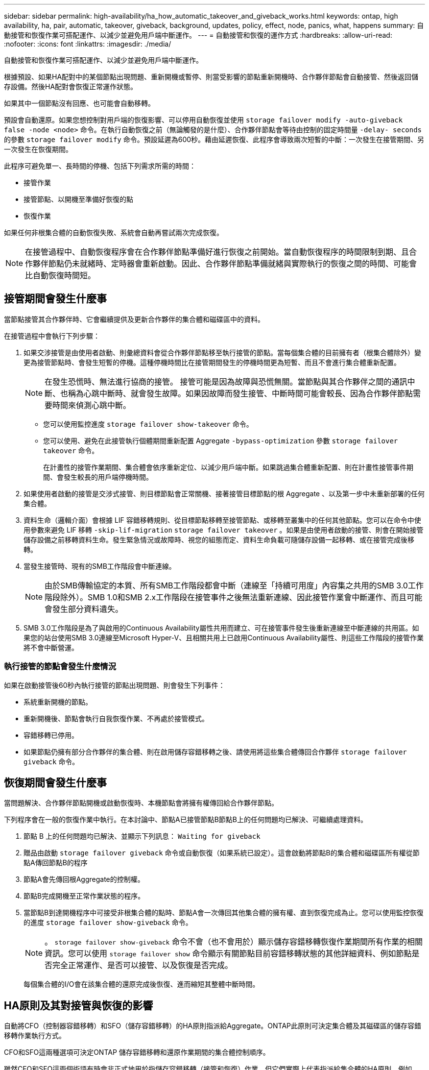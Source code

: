 ---
sidebar: sidebar 
permalink: high-availability/ha_how_automatic_takeover_and_giveback_works.html 
keywords: ontap, high availability, ha, pair, automatic, takeover, giveback, background, updates, policy, effect, node, panics, what, happens 
summary: 自動接管和恢復作業可搭配運作、以減少並避免用戶端中斷運作。 
---
= 自動接管和恢復的運作方式
:hardbreaks:
:allow-uri-read: 
:nofooter: 
:icons: font
:linkattrs: 
:imagesdir: ./media/


[role="lead"]
自動接管和恢復作業可搭配運作、以減少並避免用戶端中斷運作。

根據預設、如果HA配對中的某個節點出現問題、重新開機或暫停、則當受影響的節點重新開機時、合作夥伴節點會自動接管、然後返回儲存設備。然後HA配對會恢復正常運作狀態。

如果其中一個節點沒有回應、也可能會自動移轉。

預設會自動還原。如果您想控制對用戶端的恢復影響、可以停用自動恢復並使用 `storage failover modify -auto-giveback false -node <node>` 命令。在執行自動恢復之前（無論觸發的是什麼）、合作夥伴節點會等待由控制的固定時間量 `-delay- seconds` 的參數 `storage failover modify` 命令。預設延遲為600秒。藉由延遲恢復、此程序會導致兩次短暫的中斷：一次發生在接管期間、另一次發生在恢復期間。

此程序可避免單一、長時間的停機、包括下列需求所需的時間：

* 接管作業
* 接管節點、以開機至準備好恢復的點
* 恢復作業


如果任何非根集合體的自動恢復失敗、系統會自動再嘗試兩次完成恢復。


NOTE: 在接管過程中、自動恢復程序會在合作夥伴節點準備好進行恢復之前開始。當自動恢復程序的時間限制到期、且合作夥伴節點仍未就緒時、定時器會重新啟動。因此、合作夥伴節點準備就緒與實際執行的恢復之間的時間、可能會比自動恢復時間短。



== 接管期間會發生什麼事

當節點接管其合作夥伴時、它會繼續提供及更新合作夥伴的集合體和磁碟區中的資料。

在接管過程中會執行下列步驟：

. 如果交涉接管是由使用者啟動、則彙總資料會從合作夥伴節點移至執行接管的節點。當每個集合體的目前擁有者（根集合體除外）變更為接管節點時、會發生短暫的停機。這種停機時間比在接管期間發生的停機時間更為短暫、而且不會進行集合體重新配置。
+

NOTE: 在發生恐慌時、無法進行協商的接管。  接管可能是因為故障與恐慌無關。當節點與其合作夥伴之間的通訊中斷、也稱為心跳中斷時、就會發生故障。如果因故障而發生接管、中斷時間可能會較長、因為合作夥伴節點需要時間來偵測心跳中斷。

+
** 您可以使用監控進度 `storage failover show‑takeover` 命令。
** 您可以使用、避免在此接管執行個體期間重新配置 Aggregate `‑bypass‑optimization` 參數 `storage failover takeover` 命令。
+
在計畫性的接管作業期間、集合體會依序重新定位、以減少用戶端中斷。如果跳過集合體重新配置、則在計畫性接管事件期間、會發生較長的用戶端停機時間。



. 如果使用者啟動的接管是交涉式接管、則目標節點會正常關機、接著接管目標節點的根 Aggregate 、以及第一步中未重新部署的任何集合體。
. 資料生命（邏輯介面）會根據 LIF 容錯移轉規則、從目標節點移轉至接管節點、或移轉至叢集中的任何其他節點。您可以在命令中使用參數來避免 LIF 移轉 `‑skip‑lif-migration` `storage failover takeover` 。如果是由使用者啟動的接管、則會在開始接管儲存設備之前移轉資料生命。發生緊急情況或故障時、視您的組態而定、資料生命負載可隨儲存設備一起移轉、或在接管完成後移轉。
. 當發生接管時、現有的SMB工作階段會中斷連線。
+

NOTE: 由於SMB傳輸協定的本質、所有SMB工作階段都會中斷（連線至「持續可用度」內容集之共用的SMB 3.0工作階段除外）。SMB 1.0和SMB 2.x工作階段在接管事件之後無法重新連線、因此接管作業會中斷運作、而且可能會發生部分資料遺失。

. SMB 3.0工作階段是為了與啟用的Continuous Availability屬性共用而建立、可在接管事件發生後重新連線至中斷連線的共用區。如果您的站台使用SMB 3.0連線至Microsoft Hyper-V、且相關共用上已啟用Continuous Availability屬性、則這些工作階段的接管作業將不會中斷營運。




=== 執行接管的節點會發生什麼情況

如果在啟動接管後60秒內執行接管的節點出現問題、則會發生下列事件：

* 系統重新開機的節點。
* 重新開機後、節點會執行自我恢復作業、不再處於接管模式。
* 容錯移轉已停用。
* 如果節點仍擁有部分合作夥伴的集合體、則在啟用儲存容錯移轉之後、請使用將這些集合體傳回合作夥伴 `storage failover giveback` 命令。




== 恢復期間會發生什麼事

當問題解決、合作夥伴節點開機或啟動恢復時、本機節點會將擁有權傳回給合作夥伴節點。

下列程序會在一般的恢復作業中執行。在本討論中、節點A已接管節點B節點B上的任何問題均已解決、可繼續處理資料。

. 節點 B 上的任何問題均已解決、並顯示下列訊息： `Waiting for giveback`
. 贈品由啟動 `storage failover giveback` 命令或自動恢復（如果系統已設定）。這會啟動將節點B的集合體和磁碟區所有權從節點A傳回節點B的程序
. 節點A會先傳回根Aggregate的控制權。
. 節點B完成開機至正常作業狀態的程序。
. 當節點B到達開機程序中可接受非根集合體的點時、節點A會一次傳回其他集合體的擁有權、直到恢復完成為止。您可以使用監控恢復的進度 `storage failover show-giveback` 命令。
+

NOTE: 。 `storage failover show-giveback` 命令不會（也不會用於）顯示儲存容錯移轉恢復作業期間所有作業的相關資訊。您可以使用 `storage failover show` 命令顯示有關節點目前容錯移轉狀態的其他詳細資料、例如節點是否完全正常運作、是否可以接管、以及恢復是否完成。

+
每個集合體的I/O會在該集合體的還原完成後恢復、進而縮短其整體中斷時間。





== HA原則及其對接管與恢復的影響

自動將CFO（控制器容錯移轉）和SFO（儲存容錯移轉）的HA原則指派給Aggregate。ONTAP此原則可決定集合體及其磁碟區的儲存容錯移轉作業執行方式。

CFO和SFO這兩種選項可決定ONTAP 儲存容錯移轉和還原作業期間的集合體控制順序。

雖然CFO和SFO這兩個術語有時會非正式地用於指儲存容錯移轉（接管和恢復）作業、但它們實際上代表指派給集合體的HA原則。例如、詞彙SFO Aggregate或CFO Aggregate只是指Aggregate的HA原則指派。

HA原則會影響接管和恢復作業、如下所示：

* 在不含根磁碟區的根Aggregate以外的ONTAP 任何其他系統上建立的Aggregate、均具有SFO的HA原則。手動啟動的接管功能已針對效能最佳化、因為在接管之前、會將SFO（非root）集合體以序列方式重新定位至合作夥伴。在恢復程序期間、集合體會在接管系統開機且管理應用程式上線後、以序列方式傳回、讓節點能夠接收其集合體。
* 由於Aggregate重新配置作業需要重新指派Aggregate磁碟擁有權、並將控制權從節點移轉至合作夥伴、因此只有符合SFO HA原則的Aggregate才有資格進行Aggregate重新配置。
* 根Aggregate一律具有CFO的HA原則、並在恢復作業開始時提供。這是允許接管系統開機的必要步驟。在接管系統完成開機程序且管理應用程式上線之後、所有其他集合體都會連續傳回、讓節點能夠接收其集合體。



NOTE: 將Aggregate的HA原則從SFO變更為CFO是一項維護模式作業。除非客戶支援代表指示、否則請勿修改此設定。



== 背景更新如何影響接管和恢復

磁碟韌體的背景更新會以不同的方式影響HA配對接管、恢復和集合重新配置作業、具體取決於這些作業的啟動方式。

下列清單說明背景磁碟韌體更新如何影響接管、恢復及集合重新定位：

* 如果在任一節點的磁碟上進行背景磁碟韌體更新、則手動啟動的接管作業會延遲、直到該磁碟上的磁碟韌體更新完成為止。如果背景磁碟韌體更新所需時間超過120秒、則接管作業將會中止、而且必須在磁碟韌體更新完成後手動重新啟動。如果是使用啟動接管 `‑bypass‑optimization` 的參數 `storage failover takeover` 命令設為 `true`，目的地節點上發生的背景磁碟韌體更新不會影響接管。
* 如果來源（或接管）節點上的磁碟發生背景磁碟韌體更新、則會使用手動啟動接管 `‑options` 的參數 `storage failover takeover` 命令設為 `immediate`，接管操作將立即開始。
* 如果背景磁碟韌體更新發生在節點上的磁碟上、而且發生問題、則會立即開始接管發生問題的節點。
* 如果背景磁碟韌體更新發生在任一節點的磁碟上、資料集合體的恢復會延遲、直到磁碟韌體更新完成為止。
* 如果背景磁碟韌體更新所需時間超過120秒、則會中止還原作業、而且必須在磁碟韌體更新完成後手動重新啟動。
* 如果在任一節點的磁碟上進行背景磁碟韌體更新、則會延遲Aggregate重新配置作業、直到該磁碟上的磁碟韌體更新完成為止。如果背景磁碟韌體更新所需時間超過120秒、則會中止集合體重新配置作業、而且必須在磁碟韌體更新完成後手動重新啟動。如果已使用啟動 Aggregate 重新定位 `-override-destination-checks` 的 `storage aggregate relocation` 命令設為 `true`、目的地節點上發生的背景磁碟韌體更新不會影響 Aggregate 重新定位。

